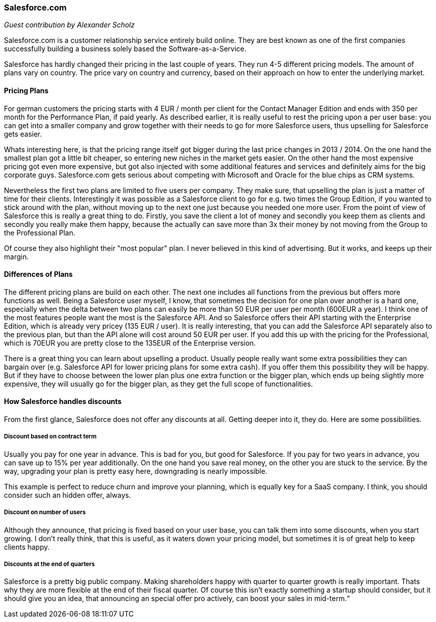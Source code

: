 === Salesforce.com

_Guest contribution by Alexander Scholz_

Salesforce.com is a customer relationship service entirely build online. They are best known as one of the first  companies successfully building a business solely based the Software-as-a-Service.

Salesforce has hardly changed their pricing in the last couple of years. They run 4-5 different pricing models. The amount of plans vary on country. The price vary on country and currency, based on their approach on how to enter the underlying market.

==== Pricing Plans

For german customers the pricing starts with 4 EUR / month per client for the Contact Manager Edition and ends with 350 per month for the Performance Plan, if paid yearly. As described earlier, it is really useful to rest the pricing upon a per user base: you can get into a smaller company and grow together with their needs to go for more Salesforce users, thus upselling for Salesforce gets easier.

Whats interesting here, is that the pricing range itself got bigger during the last price changes in 2013 / 2014. On the one hand the smallest plan got a little bit cheaper, so entering new niches in the market gets easier. On the other hand the most expensive pricing got even more expensive, but got also injected with some  additional features and services and definitely aims for the big corporate guys. Salesforce.com gets serious about competing with Microsoft and Oracle for the blue chips as CRM systems.

Nevertheless the first two plans are limited to five users per company. They make sure, that upselling the plan is just a matter of time for their clients. Interestingly it was possible as a Salesforce client to go for e.g. two times the Group Edition, if you wanted to stick around with the plan, without moving up to the next one just because you needed one more user.  From the point of view of Salesforce this is really a great thing to do. Firstly, you save the client a lot of money and secondly you keep them as clients and secondly you really make them happy, because the actually can save more than 3x their money by not moving from the Group to the Professional Plan.

Of course they also highlight their "most popular" plan. I never believed in this kind of advertising. But it works, and keeps up their margin.

==== Differences of Plans

The different pricing plans are build on each other. The next one includes all functions from the previous but offers more functions as well. Being a Salesforce user myself, I know, that sometimes the decision for one plan over another is a hard one, especially when the delta between two plans can easily be more than 50 EUR per user per month (600EUR a year). I think one of the most features people want the most is the Salesforce API. And so Salesforce offers their API starting with the Enterprise Edition, which is already very pricey (135 EUR / user). It is really interesting, that you can add the Salesforce API separately also to the previous plan, but than the API alone will cost around 50 EUR per user. If you add this up with the pricing for the Professional, which is 70EUR you are pretty close to the 135EUR of the Enterprise version.

There is a great thing you can learn about upselling a product. Usually people really want some extra possibilities they can bargain over (e.g. Salesforce API for lower pricing plans for some extra cash). If you offer them this possibility they will be happy. But if they have to choose between the lower plan plus one extra function or the bigger plan, which ends up being slightly more expensive, they will usually go for the bigger plan, as they get the full scope of functionalities.

==== How Salesforce handles discounts
From the first glance, Salesforce does not offer any discounts at all. Getting deeper into it, they do. Here are some possibilities.

===== Discount based on contract term
Usually you pay for one year in advance. This is bad for you, but good for Salesforce. If you pay for two years in advance, you can save up to 15% per year additionally. On the one hand you save real money, on the other you are stuck to the service. By the way, upgrading your plan is pretty easy here, downgrading is nearly impossible.

This example is perfect to reduce churn and improve your planning, which is equally key for a SaaS company. I think, you should consider such an hidden offer, always.

===== Discount on number of users
Although they announce, that pricing is fixed based on your user base, you can talk them into some discounts, when you start growing. I don't really think, that this is useful, as it waters down your pricing model, but sometimes it is of great help to keep clients happy.

===== Discounts at the end of quarters
Salesforce is a pretty big public company. Making shareholders happy with quarter to quarter growth is really important. Thats why they are more flexible at the end of their fiscal quarter. Of course this isn't exactly something a startup should consider, but it should give you an idea, that announcing an special offer pro actively, can boost your sales in mid-term.“
